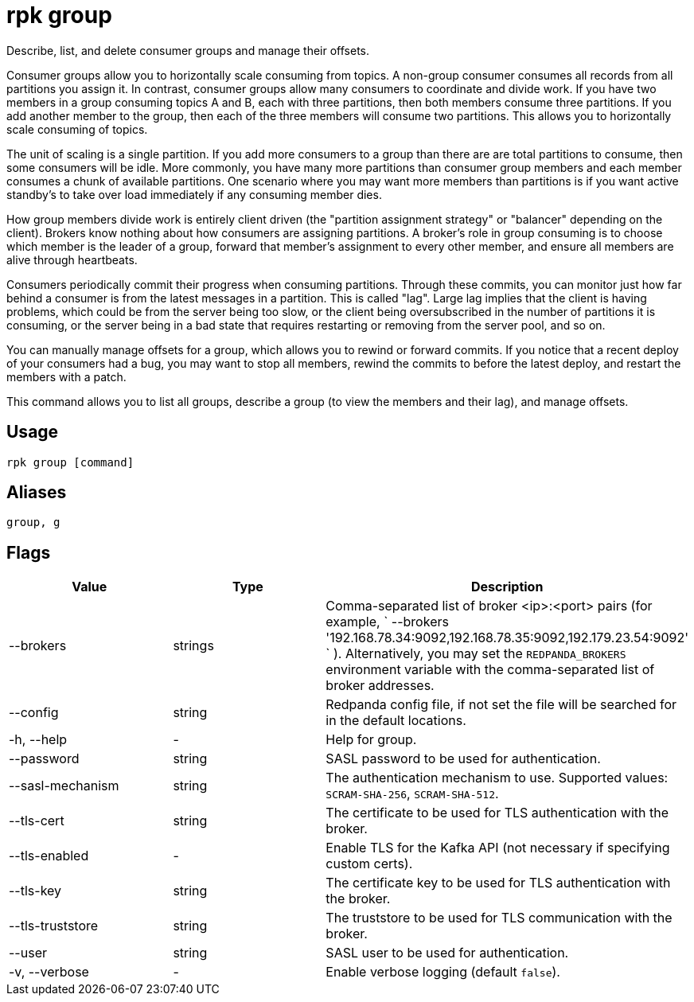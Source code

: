 = rpk group
:description: These commands let you describe, list, and delete consumer groups and manage their offsets.
:rpk_version: v23.1.6 (rev cc47e1ad1)

Describe, list, and delete consumer groups and manage their offsets.

Consumer groups allow you to horizontally scale consuming from topics. A
non-group consumer consumes all records from all partitions you assign it. In
contrast, consumer groups allow many consumers to coordinate and divide work.
If you have two members in a group consuming topics A and B, each with three
partitions, then both members consume three partitions. If you add another
member to the group, then each of the three members will consume two
partitions. This allows you to horizontally scale consuming of topics.

The unit of scaling is a single partition. If you add more consumers to a group
than there are are total partitions to consume, then some consumers will be
idle. More commonly, you have many more partitions than consumer group members
and each member consumes a chunk of available partitions. One scenario where
you may want more members than partitions is if you want active standby's to
take over load immediately if any consuming member dies.

How group members divide work is entirely client driven (the "partition
assignment strategy" or "balancer" depending on the client). Brokers know
nothing about how consumers are assigning partitions. A broker's role in group
consuming is to choose which member is the leader of a group, forward that
member's assignment to every other member, and ensure all members are alive
through heartbeats.

Consumers periodically commit their progress when consuming partitions. Through
these commits, you can monitor just how far behind a consumer is from the
latest messages in a partition. This is called "lag". Large lag implies that
the client is having problems, which could be from the server being too slow,
or the client being oversubscribed in the number of partitions it is consuming,
or the server being in a bad state that requires restarting or removing from
the server pool, and so on.

You can manually manage offsets for a group, which allows you to rewind or
forward commits. If you notice that a recent deploy of your consumers had a
bug, you may want to stop all members, rewind the commits to before the latest
deploy, and restart the members with a patch.

This command allows you to list all groups, describe a group (to view the
members and their lag), and manage offsets.

== Usage

[,bash]
----
rpk group [command]
----

== Aliases

[,bash]
----
group, g
----

== Flags


[cols=",,",]
|===
|*Value* |*Type* |*Description*

|--brokers |strings |Comma-separated list of broker <ip>:<port> pairs
(for example,
` --brokers '192.168.78.34:9092,192.168.78.35:9092,192.179.23.54:9092' `
). Alternatively, you may set the `REDPANDA_BROKERS` environment
variable with the comma-separated list of broker addresses.

|--config |string |Redpanda config file, if not set the file will be
searched for in the default locations.

|-h, --help |- |Help for group.

|--password |string |SASL password to be used for authentication.

|--sasl-mechanism |string |The authentication mechanism to use.
Supported values: `SCRAM-SHA-256`, `SCRAM-SHA-512`.

|--tls-cert |string |The certificate to be used for TLS authentication
with the broker.

|--tls-enabled |- |Enable TLS for the Kafka API (not necessary if
specifying custom certs).

|--tls-key |string |The certificate key to be used for TLS
authentication with the broker.

|--tls-truststore |string |The truststore to be used for TLS
communication with the broker.

|--user |string |SASL user to be used for authentication.

|-v, --verbose |- |Enable verbose logging (default `false`).
|===

